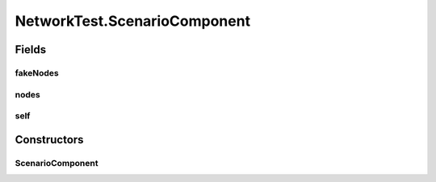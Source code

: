 .. java:import:: java.io IOException

.. java:import:: java.io Serializable

.. java:import:: java.net InetAddress

.. java:import:: java.net ServerSocket

.. java:import:: java.net UnknownHostException

.. java:import:: java.util Map.Entry

.. java:import:: java.util.concurrent ConcurrentHashMap

.. java:import:: java.util.concurrent ConcurrentSkipListMap

.. java:import:: java.util.concurrent.atomic AtomicInteger

.. java:import:: org.slf4j Logger

.. java:import:: org.slf4j LoggerFactory

.. java:import:: se.sics.kompics Channel

.. java:import:: se.sics.kompics Component

.. java:import:: se.sics.kompics ComponentDefinition

.. java:import:: se.sics.kompics ControlPort

.. java:import:: se.sics.kompics Fault

.. java:import:: se.sics.kompics Fault.ResolveAction

.. java:import:: se.sics.kompics Handler

.. java:import:: se.sics.kompics Init

.. java:import:: se.sics.kompics Init.None

.. java:import:: se.sics.kompics Kompics

.. java:import:: se.sics.kompics KompicsEvent

.. java:import:: se.sics.kompics Negative

.. java:import:: se.sics.kompics Port

.. java:import:: se.sics.kompics PortType

.. java:import:: se.sics.kompics Positive

.. java:import:: se.sics.kompics Start

NetworkTest.ScenarioComponent
=============================

.. java:package:: se.sics.kompics.network.test
   :noindex:

.. java:type:: public static class ScenarioComponent extends ComponentDefinition
   :outertype: NetworkTest

Fields
------
fakeNodes
^^^^^^^^^

.. java:field:: public final TestAddress[] fakeNodes
   :outertype: NetworkTest.ScenarioComponent

nodes
^^^^^

.. java:field:: public final TestAddress[] nodes
   :outertype: NetworkTest.ScenarioComponent

self
^^^^

.. java:field:: public final TestAddress self
   :outertype: NetworkTest.ScenarioComponent

Constructors
------------
ScenarioComponent
^^^^^^^^^^^^^^^^^

.. java:constructor:: public ScenarioComponent(ScenarioInit init)
   :outertype: NetworkTest.ScenarioComponent

